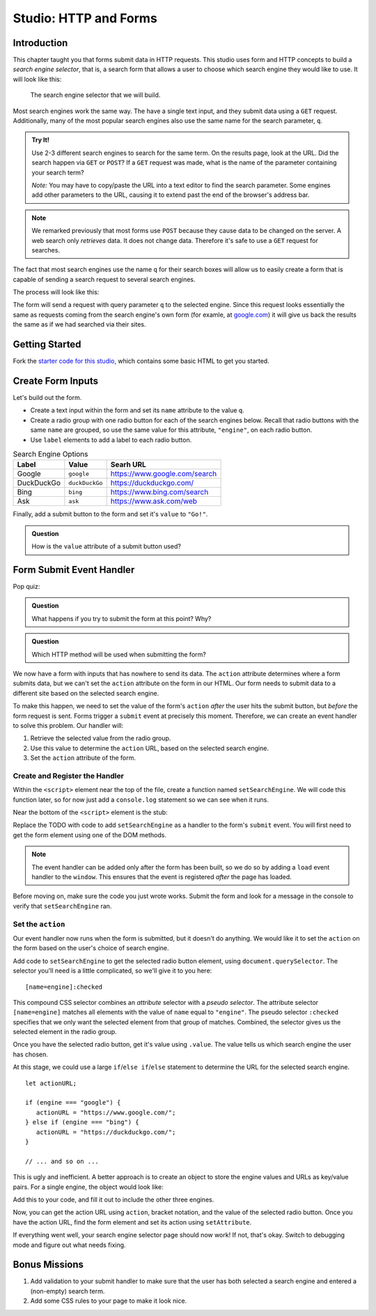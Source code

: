 Studio: HTTP and Forms
======================

Introduction
------------

This chapter taught you that forms submit data in HTTP requests. This studio uses form and HTTP concepts to build a *search engine selector*, that is, a search form that allows a user to choose which search engine they would like to use. It will look like this:

.. figure:: figures/search-engine-selector.png
   :alt: A form with a text input and radio buttons corresponding to various search engines.

   The search engine selector that we will build.

Most search engines work the same way. The have a single text input, and they submit data using a ``GET`` request. Additionally, many of the most popular search engines also use the same name for the search parameter, ``q``. 

.. admonition:: Try It!

   Use 2-3 different search engines to search for the same term. On the results page, look at the URL. Did the search happen via ``GET`` or ``POST``? If a ``GET`` request was made, what is the name of the parameter containing your search term?

   *Note:* You may have to copy/paste the URL into a text editor to find the search parameter. Some engines add other parameters to the URL, causing it to extend past the end of the browser's address bar.

.. note:: We remarked previously that most forms use ``POST`` because they cause data to be changed on the server. A web search only *retrieves* data. It does not change data. Therefore it's safe to use a ``GET`` request for searches.

The fact that most search engines use the name ``q`` for their search boxes will allow us to easily create a form that is capable of sending a search request to several search engines.

The process will look like this:

.. todo:: create form submission diagram

The form will send a request with query parameter ``q`` to the selected engine. Since this request looks essentially the same as requests coming from the search engine's own form (for examle, at `google.com <https://google.com>`_) it will give us back the results the same as if we had searched via their sites. 

Getting Started
---------------

Fork the `starter code for this studio <https://repl.it/@launchcode/Forms-Studio>`_, which contains some basic HTML to get you started. 

Create Form Inputs
------------------

Let's build out the form.

- Create a text input within the form and set its ``name`` attribute to the value ``q``.
- Create a radio group with one radio button for each of the search engines below. Recall that radio buttons with the same ``name`` are grouped, so use the same value for this attribute, ``"engine"``, on each radio button.
- Use ``label`` elements to add a label to each radio button.

.. list-table:: Search Engine Options
   :header-rows: 1

   * - Label
     - Value
     - Searh URL
   * - Google
     - ``google``
     - https://www.google.com/search
   * - DuckDuckGo
     - ``duckDuckGo``
     - https://duckduckgo.com/
   * - Bing
     - ``bing``
     - https://www.bing.com/search
   * - Ask
     - ``ask``
     - https://www.ask.com/web

Finally, add a submit button to the form and set it's ``value`` to ``"Go!"``. 

.. admonition:: Question

   How is the ``value`` attribute of a submit button used?

Form Submit Event Handler
-------------------------

Pop quiz:

.. admonition:: Question

   What happens if you try to submit the form at this point? Why? 

.. admonition:: Question

   Which HTTP method will be used when submitting the form? 

We now have a form with inputs that has nowhere to send its data. The ``action`` attribute determines where a form submits data, but we can't set the ``action`` attribute on the form in our HTML. Our form needs to submit data to a different site based on the selected search engine. 

To make this happen, we need to set the value of the form's ``action`` *after* the user hits the submit button, but *before* the form request is sent. Forms trigger a ``submit`` event at precisely this moment. Therefore, we can create an event handler to solve this problem. Our handler will:

#. Retrieve the selected value from the radio group.
#. Use this value to determine the ``action`` URL, based on the selected search engine.
#. Set the ``action`` attribute of the form.

Create and Register the Handler
^^^^^^^^^^^^^^^^^^^^^^^^^^^^^^^

Within the ``<script>`` element near the top of the file, create a function named ``setSearchEngine``. We will code this function later, so for now just add a ``console.log`` statement so we can see when it runs.

Near the bottom of the ``<script>`` element is the stub:

.. sourcecode:: js
   :linenos:

   window.addEventListener('load', function(){
        // TODO: register the handler
    });

Replace the TODO with code to add ``setSearchEngine`` as a handler to the form's ``submit`` event. You will first need to get the form element using one of the DOM methods.

.. note:: The event handler can be added only after the form has been built, so we do so by adding a ``load`` event handler to the ``window``. This ensures that the event is registered *after* the page has loaded.

Before moving on, make sure the code you just wrote works. Submit the form and look for a message in the console to verify that ``setSearchEngine`` ran.

Set the ``action``
^^^^^^^^^^^^^^^^^^

Our event handler now runs when the form is submitted, but it doesn't do anything. We would like it to set the ``action`` on the form based on the user's choice of search engine.

Add code to ``setSearchEngine`` to get the selected radio button element, using ``document.querySelector``. The selector you'll need is a little complicated, so we'll give it to you here:

::

   [name=engine]:checked

This compound CSS selector combines an *attribute* selector with a *pseudo selector*. The attribute selector ``[name=engine]`` matches all elements with the value of ``name`` equal to ``"engine"``. The pseudo selector ``:checked`` specifies that we only want the selected element from that group of matches. Combined, the selector gives us the selected element in the radio group.

Once you have the selected radio button, get it's value using ``.value``. The value tells us which search engine the user has chosen.

At this stage, we could use a large ``if``/``else if``/``else`` statement to determine the URL for the selected search engine.

::

   let actionURL;

   if (engine === "google") {
      actionURL = "https://www.google.com/";
   } else if (engine === "bing") {
      actionURL = "https://duckduckgo.com/";
   }

   // ... and so on ...

This is ugly and inefficient. A better approach is to create an object to store the engine values and URLs as key/value pairs. For a single engine, the object would look like:

.. sourcecode:: js
   :linenos:

   let actions = {
      "google": "https://www.google.com/"    
   };

Add this to your code, and fill it out to include the other three engines.

Now, you can get the action URL using ``action``, bracket notation,  and the value of the selected radio button. Once you have the action URL, find the form element and set its action using ``setAttribute``.

If everything went well, your search engine selector page should now work! If not, that's okay. Switch to debugging mode and figure out what needs fixing.

Bonus Missions
--------------

#. Add validation to your submit handler to make sure that the user has both selected a search engine and entered a (non-empty) search term.
#. Add some CSS rules to your page to make it look nice.
